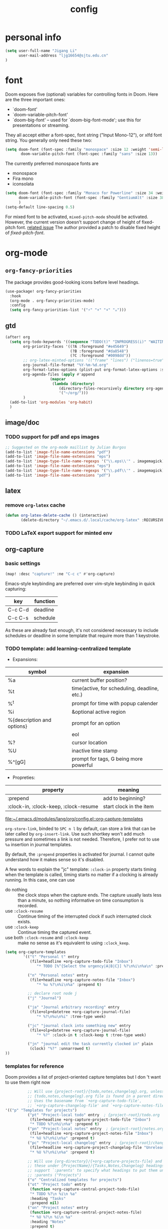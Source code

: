 #+TITLE: config
#+PROPERTY: header-args :tangle config.el
* personal info
#+begin_src emacs-lisp
(setq user-full-name "Jigang Li"
      user-mail-address "ljg16654@sjtu.edu.cn"
)
#+end_src

* font
Doom exposes five (optional) variables for controlling fonts in Doom. Here
are the three important ones:
+ `doom-font'
+ `doom-variable-pitch-font'
+ `doom-big-font' -- used for `doom-big-font-mode'; use this for
  presentations or streaming.

They all accept either a font-spec, font string ("Input Mono-12"), or xlfd
font string. You generally only need these two:
#+begin_src  emacs-lisp :tangle nil
(setq doom-font (font-spec :family "monospace" :size 12 :weight 'semi-light)
       doom-variable-pitch-font (font-spec :family "sans" :size 13))
#+end_src

The currently preferred monospace fonts are
+ monospace
+ Fira mono
+ iconsolata
#+begin_src emacs-lisp
(setq doom-font (font-spec :family "Monaco for Powerline" :size 34 :weight 'light)
      doom-variable-pitch-font (font-spec :family "GentiumAlt" :size 38)
      )
(setq-default line-spacing 0.5)
#+end_src

#+RESULTS:
: 0.5

For mixed font to be activated, =mixed-pitch-mode= should be activated. However, the current version doesn't support change of height of fixed-pitch font.
[[https://gitlab.com/jabranham/mixed-pitch/-/issues/6][related issue]]
The author provided a patch to disable fixed height of /fixed-pitch-font/.

* org-mode
** =org-fancy-priorities=
The package provides good-looking icons before level headings.
#+begin_src emacs-lisp
(use-package! org-fancy-priorities
  :hook
  (org-mode . org-fancy-priorities-mode)
  :config
  (setq org-fancy-priorities-list '("⚡" "⬆" "⬇" "☕")))
#+end_src
** gtd
#+begin_src emacs-lisp
(after! org
  (setq org-todo-keywords '((sequence "TODO(t)" "INPROGRESS(i)" "WAITING(w)" "|" "DONE(d!)" "CANCELLED(c!)"))
        org-priority-faces '((?A :foreground "#e45649")
                             (?B :foreground "#da8548")
                             (?C :foreground "#0098dd"))
        ;; org-latex-minted-options '(("frame" "lines") ("linenos=true"))
        org-journal-file-format "%Y-%m-%d.org"
        org-format-latex-options (plist-put org-format-latex-options :scale 4.0)
        org-agenda-files (apply #'append
			        (mapcar
			         (lambda (directory)
				        (directory-files-recursively directory org-agenda-file-regexp))
			            '("~/org/")))
        )
  (add-to-list 'org-modules 'org-habit)
  )

#+end_src
#+RESULTS:
| org-habit | ol-bibtex |
** image/doc
*** TODO support for pdf and eps images
#+begin_src emacs-lisp :tangle nil
;; Suggested on the org-mode maillist by Julian Burgos
(add-to-list 'image-file-name-extensions "pdf")
(add-to-list 'image-file-name-extensions "eps")
(add-to-list 'image-type-file-name-regexps '("\\.eps\\'" . imagemagick))
(add-to-list 'image-file-name-extensions "eps")
(add-to-list 'image-type-file-name-regexps '("\\.pdf\\'" . imagemagick))
(add-to-list 'image-file-name-extensions "pdf")
#+end_src
** latex
*** remove =org-latex= cache
#+begin_src emacs-lisp
(defun org-latex-delete-cache () (interactive)
       (delete-directory "~/.emacs.d/.local/cache/org-latex" :RECURSIVE t))
#+end_src

#+RESULTS:
: org-latex-delete-cache

*** TODO LaTeX export support for minted env
** org-capture
*** basic settings
#+begin_src emacs-lisp
(map! :desc "capture!" :ne "C-c c" #'org-capture)
#+end_src
Emacs-style keybinding are preferred over vim-style keybinding in quick capturing:
|---------+----------|
| key     | function |
|---------+----------|
| C-c C-d | deadline |
| C-c C-s | schedule |
|---------+----------|
As these are already fast enough, it's not considered necessary to include schedules or deadline in some template that require more than 1 keystroke.
*** TODO template: add learning-centralized template
+ Expansions:
|----------------------------+----------------------------------------------|
| symbol                     | expansion                                    |
|----------------------------+----------------------------------------------|
| %a                         | current buffer position?                     |
| %t                         | time(active, for scheduling, deadline, etc.) |
| %^t                        | prompt for time with popup calender          |
| %i                         | &optional active region                      |
| %{description and options} | prompt for an option                         |
| \n                         | eol                                          |
| %?                         | cursor location                              |
| %U                         | inactive time stamp                          |
| %^[gG]                     | prompt for tags, G being more powerful       |
|----------------------------+----------------------------------------------|
+ Propreties:
|---------------------------------------+-------------------------+---|
| property                              | meaning                 |   |
|---------------------------------------+-------------------------+---|
| :prepend                              | add to beginning?       |   |
| :clock-in, :clock-keep, :clock-resume | start clock in the item |   |
[[file:~/.emacs.d/modules/lang/org/config.el::org-capture-templates]]

=org-store-link=, binded to =SPC n l= by default, can store a link that can be later called by =org-insert-link=. Use such shortkey won't add much pressure and sometimes a link is not needed. Therefore, I prefer not to use =%a= insertion in journal templates.

By default, the =:prepend= properties is activated for journal. I cannot quite understand how it makes sense so it's disabled.

A few words to explain the "jc" template: =:clock-in= property starts timing when the template is called, timing starts no matter if a clocking is already running. In this case, one can use
+ do nothing :: the clock stops when the capture ends. The capture usually lasts less than a minute, so nothing informative on time consumption is recorded.
+ use =:clock-resume= :: Continue timing of the interrupted clock if such interrupted clock exists.
+ use =:clock-keep= :: Continue timing the captured event.
+ use both =:clock-resume= and =:clock-keep= :: make no sense as it's equivalent to using =:clock_keep=.

#+begin_src emacs-lisp
(setq org-capture-templates
        '(("t" "Personal t" entry
           (file+headline +org-capture-todo-file "Inbox")
              "* TODO [%^{Select the urgency|A|B|C}] %?\n%i\n%a\n" :prepend t)

          ("n" "Personal notes" entry
           (file+headline +org-capture-notes-file "Inbox")
              "* %u %?\n%i\n%a" :prepend t)

          ;; declare root node j
          ("j" "Journal")

          ("ja" "Journal arbitrary recording" entry
           (file+olp+datetree +org-capture-journal-file)
              "* %?\n%u\n%i" :tree-type week)

          ("jc" "journal clock into something new" entry
           (file+olp+datetree +org-capture-journal-file)
              "* %?" :clock-in t :clock-keep t :tree-type week)

          ("jn" "journal edit the task currently clocked in" plain
           (clock) "%?" :unnarrowed t)
))
#+end_src

#+RESULTS:
| t | Personal t | entry | (file+headline +org-capture-todo-file Inbox) | * TODO [%^{Select the urgency | A | B | C}] %? |

*** templates for reference
Doom provides a list of project-oriented capture templates but I don 't want to use them right now
#+begin_src emacs-lisp :tangle nil
          ;; Will use {project-root}/{todo,notes,changelog}.org, unless a
          ;; {todo,notes,changelog}.org file is found in a parent directory.
          ;; Uses the basename from `+org-capture-todo-file',
          ;; `+org-capture-changelog-file' and `+org-capture-notes-file'.
'(("p" "Templates for projects")
          ("pt" "Project-local todo" entry  ; {project-root}/todo.org
           (file+headline +org-capture-project-todo-file "Inbox")
           "* TODO %?\n%i\n%a" :prepend t)
          ("pn" "Project-local notes" entry  ; {project-root}/notes.org
           (file+headline +org-capture-project-notes-file "Inbox")
           "* %U %?\n%i\n%a" :prepend t)
          ("pc" "Project-local changelog" entry  ; {project-root}/changelog.org
           (file+headline +org-capture-project-changelog-file "Unreleased")
           "* %U %?\n%i\n%a" :prepend t)

          ;; Will use {org-directory}/{+org-capture-projects-file} and store
          ;; these under {ProjectName}/{Tasks,Notes,Changelog} headings. They
          ;; support `:parents' to specify what headings to put them under, e.g.
          ;; :parents ("Projects")
          ("o" "Centralized templates for projects")
          ("ot" "Project todo" entry
           (function +org-capture-central-project-todo-file)
           "* TODO %?\n %i\n %a"
           :heading "Tasks"
           :prepend nil)
          ("on" "Project notes" entry
           (function +org-capture-central-project-notes-file)
           "* %U %?\n %i\n %a"
           :heading "Notes"
           :prepend t)
          ("oc" "Project changelog" entry
           (function +org-capture-central-project-changelog-file)
           "* %U %?\n %i\n %a"
           :heading "Changelog"
           :prepend t))
#+end_src

From prot's config on Dec 17 2020 :
#+begin_src emacs-lisp :tangle nil
  (setq org-capture-templates
        (append org-capture-templates
        `(("a" "Article to write" entry
           (file+headline "tasks.org" "Writing list")
           ,(concat "* WRITE %^{Title} %^g\n"
                    "SCHEDULED: %^t\n"
                    ":PROPERTIES:\n"
                    ":CAPTURED: %U\n:END:\n\n"
                    "%i%?"))
          ("b" "Basic task for future review" entry
           (file+headline "tasks.org" "Basic tasks that need to be reviewed")
           ,(concat "* %^{Title}\n"
                    ":PROPERTIES:\n"
                    ":CAPTURED: %U\n"
                    ":END:\n\n"
                    "%i%l"))
          ;; ("t" "Task with a due date" entry
          ;;  (file+headline "tasks.org" "Task list with a date")
          ;;  ,(concat "* %^{Scope of task||TODO|STUDY|MEET} %^{Title} %^g\n"
          ;;           "SCHEDULED: %^t\n"
          ;;           ":PROPERTIES:\n:CAPTURED: %U\n:END:\n\n"
          ;;           "%i%?"))
          ("r" "Reply to an email" entry
           (file+headline "tasks.org" "Mail correspondence")
           ,(concat "* TODO [#B] %:subject :mail:\n"
                    "SCHEDULED: %t\n:"
                    "PROPERTIES:\n:CONTEXT: %a\n:END:\n\n"
                    "%i%?")))))
#+end_src

#+RESULTS:
| (a Article to write entry (file+headline tasks.org Writing list) * WRITE %^{Title} %^g |

** org-roam
*** basic settings
#+begin_src emacs-lisp
(setq org-roam-directory "~/org-roam")
#+end_src
*** templates
***** TODO wrap active region in source clock block
***** TODO insert current buffer location like =org-capture=
** clock
To save the clock history across Emacs sessions, use:
#+begin_src emacs-lisp
(setq org-clock-persist 'history)
(org-clock-persistence-insinuate)
#+end_src

#+RESULTS:
| org-clock-save | eshell-save-some-history | eshell-save-some-last-dir | bookmark-exit-hook-internal | amx-save-to-file | flycheck-global-teardown | save-place-kill-emacs-hook | recentf-save-list | savehist-autosave | org-roam-db--close-all | org-id-locations-save | org-babel-remove-temporary-directory | transient-maybe-save-history | recentf-cleanup | keyfreq-mustsave--do | emms-score-save-hash | emms-cache-save | emms-history-save | doom-cleanup-project-cache-h | lsp--global-teardown | doom-persist-scratch-buffers-h | server-force-stop |

* helm
** helm-eshell
#+begin_src emacs-lisp
(require 'helm-eshell)
(add-hook 'eshell-mode-hook
          #'(lambda ()
              (define-key eshell-mode-map (kbd "M-l")  'helm-eshell-history)))
#+end_src
* lsp
For python:
#+begin_src emacs-lisp :tangle nil
(use-package lsp-jedi
  :config
  (with-eval-after-load "lsp-mode"
    (add-to-list 'lsp-disabled-clients 'pyls)
    (add-to-list 'lsp-enabled-clients 'jedi)))
#+end_src
#+begin_src emacs-lisp
(setq read-process-output-max 1048576)
#+end_src

#+begin_src emacs-lisp :tangle nil
(use-package lsp-pyright
  :hook (python-mode . (lambda ()
                          (require 'lsp-pyright)
                          (lsp))))  ; or lsp-deferred
#+end_src

#+begin_src emacs-lisp
(use-package lsp-python-ms
  :init (setq lsp-python-ms-auto-install-server t)
  :hook (python-mode . (lambda ()
                          (require 'lsp-python-ms)
                          (lsp))))  ; or lsp-deferred
#+end_src
* company-mode
#+begin_src emacs-lisp
(setq company-idle-delay 0.05)
(use-package company-box
  :hook (company-mode . company-box-mode))
#+end_src
* emms
#+begin_src emacs-lisp
(require 'emms-setup)
(emms-all)
(emms-default-players) ;; set up the list of the default players
;; where my music is?
(setq emms-source-file-default-directory "~/Music/")
;; shortcuts for emms
(after! emms
  (map! :desc "Select playlist" :ne "SPC a p" #'emms-add-playlist)
  (map! :desc "emms" :ne "SPC e m" #'emms)
  (append emms-player-mplayer-parameters (list "-novideo"))
  )
#+end_src
* lisp
#+begin_src emacs-lisp :tangle nil
(use-package parinfer
  :ensure t
  :bind
  (("C-," . parinfer-toggle-mode))
  :init
  (progn
    (setq parinfer-extensions
          '(defaults       ; should be included.
            pretty-parens  ; different paren styles for different modes.
            evil           ; If you use Evil.
            lispy          ; If you use Lispy. With this extension, you should install Lispy and do not enable lispy-mode directly.
            ;; paredit        ; Introduce some paredit commands.
            smart-tab      ; C-b & C-f jump positions and smart shift with tab & S-tab.
            smart-yank))   ; Yank behavior depend on mode.
    (add-hook 'clojure-mode-hook #'parinfer-mode)
    (add-hook 'emacs-lisp-mode-hook #'parinfer-mode)
    (add-hook 'common-lisp-mode-hook #'parinfer-mode)
    (add-hook 'scheme-mode-hook #'parinfer-mode)
    (add-hook 'lisp-mode-hook #'parinfer-mode)))
#+end_src
* input method
The configuration is currently disabled because of its slowliness.
** TODO learn from redguardtoo's configuration for Chinese input.
#+begin_src emacs-lisp :tangle nil
;; configuration of input method pyim
(use-package! pyim
  :ensure nil
  :demand t
  :config
  (use-package pyim-basedict
    :ensure nil
    :config (pyim-basedict-enable))
  (setq default-input-method "pyim")
  (setq pyim-default-scheme 'quanpin)
  (setq pyim-page-tooltip 'posframe)
  )
#+end_src
* dired
** basic settings
*** TODO: fixed failure of hide-detail
#+begin_src emacs-lisp
;; prot
(setq-default dired-hide-details-mode t)
(use-package dired
  :hook (dired-mode-hook . dired-hide-details-mode)
  :config
  (setq delete-by-moving-to-trash t)
  )
#+end_src

#+RESULTS:
| dired-hide-details-mode |
** TODO subtree
** peep-dired
#+begin_src emacs-lisp
(evil-define-key 'normal peep-dired-mode-map (kbd "j") 'peep-dired-next-file
                                             (kbd "k") 'peep-dired-prev-file)
(add-hook 'peep-dired-hook 'evil-normalize-keymaps)
#+end_src
** shortkeys
#+begin_src emacs-lisp
(defun goto-downloads () (interactive)
  "Open Downloads folder."
  (find-file "~/Downloads"))

(defun go-home () (interactive)
       "Open home directory."
       (find-file "~/"))
(map! :desc "goto-downloads" :ne "SPC d d" #'goto-downloads)
(map! :desc "goto-home" :ne "SPC d h" #'go-home)
(map! :desc "peep-dired" :ne "SPC d p" #'peep-dired)
#+end_src

#+RESULTS:

** TODO uncompress/unzip
* eshell
** environment variable for eshell (exclusive)
[[http://ergoemacs.org/emacs/eshell.html][Xah's tutorial]]
#+begin_src emacs-lisp :tangle nil
(setenv "PATH"
  (concat
   "/usr/local/cbc/bin" ";"
   (getenv "PATH") ; inherited from OS
  )
)
#+end_src
* window/buffer management
** ace-window
Shortkey for ace-window:
#+begin_src emacs-lisp
(map! :desc "ace-window" :ne "SPC v" #'ace-window)
#+end_src

** monocle-window
From prot's dotEmacs. Defines a monocole layout similar to Tiling window managers.
Currently the hyper-key(positioned at right ctrl on my xps-15) is used for window operations inside Emacs.
In the future I might replace dwm with exwm and the super key can be handled by Emacs in the X11 layer.
#+begin_src emacs-lisp
(use-package emacs
  :config
  (defvar prot/window-configuration nil
    "Current window configuration.
Intended for use by `prot/window-monocle'.")

  (define-minor-mode prot/window-single-toggle
    "Toggle between multiple windows and single window.
This is the equivalent of maximising a window.  Tiling window
managers such as DWM, BSPWM refer to this state as 'monocle'."
    :lighter " [M]"
    :global nil
    (if (one-window-p)
        (when prot/window-configuration
          (set-window-configuration prot/window-configuration))
      (setq prot/window-configuration (current-window-configuration))
      (delete-other-windows)))
  :bind ("s-s" . prot/window-single-toggle))
#+end_src

#+RESULTS:
: prot/window-single-toggle
** last-buffer
#+begin_src emacs-lisp
(map! :desc "ace-window" :ne "SPC j" #'evil-switch-to-windows-last-buffer)
#+end_src

#+RESULTS:

* browser
** default browser
#+begin_src emacs-lisp
(setq browse-url-browser-function 'browse-url-firefox)
#+end_src
** TODO fixed search with duckduckgo
* shortkeys
* theme
#+begin_src emacs-lisp
(load-theme 'doom-gruvbox-light t)
#+end_src

#+RESULTS:
: t
* docs
** TODO djvu
** nov
Emacs major mode for reading EPUB files.
#+begin_src emacs-lisp
(defun my-nov-font-setup ()
  (face-remap-add-relative 'variable-pitch :family "Liberation Serif"
                           :height 1.5))
(defun enlarge-left-fringe ()
  (setq left-fringe-width 30))
(add-hook 'nov-mode-hook 'my-nov-font-setup)
(add-hook 'nov-mode-hook 'enlarge-left-fringe)
#+end_src
** pdf
Activate =pdf-tools=.
#+begin_src emacs-lisp :tangle nil
(pdf-tools-install)
#+end_src

* eaf
#+begin_src emacs-lisp :tangle nil
(use-package eaf
  :load-path "~/repos/emacs-application-framework" ; Set to "/usr/share/emacs/site-lisp/eaf" if installed from AUR
  :custom
  (eaf-find-alternate-file-in-dired t)
  :config
  (eaf-bind-key scroll_up "C-n" eaf-pdf-viewer-keybinding)
  (eaf-bind-key scroll_down "C-p" eaf-pdf-viewer-keybinding)
  (eaf-bind-key take_photo "p" eaf-camera-keybinding))

(setq eaf-proxy-type "http")
(setq eaf-proxy-host "127.0.0.1")
(setq eaf-proxy-port "12333")
#+end_src

#+begin_src
export http_proxy="http://127.0.0.1:12333"
export https_proxy="http://127.0.0.1:12333"
#+end_src
* exwm
#+begin_src emacs-lisp :tangle nil
(defun efs/exwm-update-class ()
  (exwm-workspace-rename-buffer exwm-class-name))

(use-package exwm
  :config
  ;; Set the default number of workspaces
  (setq exwm-workspace-number 5)

  ;; When window "class" updates, use it to set the buffer name
  ;; (add-hook 'exwm-update-class-hook #'efs/exwm-update-class)

  ;; These keys should always pass through to Emacs
  (setq exwm-input-prefix-keys
    '(?\C-x
      ?\C-u
      ?\C-h
      ?\M-x
      ?\M-`
      ?\M-&
      ?\M-:
      ?\C-\M-j  ;; Buffer list
      ?\C-\ ))  ;; Ctrl+Space

  ;; Ctrl+Q will enable the next key to be sent directly
  (define-key exwm-mode-map [?\C-q] 'exwm-input-send-next-key)

  ;; Set up global key bindings.  These always work, no matter the input state!
  ;; Keep in mind that changing this list after EXWM initializes has no effect.
  (setq exwm-input-global-keys
        `(
          ;; Reset to line-mode (C-c C-k switches to char-mode via exwm-input-release-keyboard)
          ([?\s-r] . exwm-reset)

          ;; Move between windows
          ([s-left] . windmove-left)
          ([s-right] . windmove-right)
          ([s-up] . windmove-up)
          ([s-down] . windmove-down)

          ;; Launch applications via shell command
          ([?\s-&] . (lambda (command)
                       (interactive (list (read-shell-command "$ ")))
                       (start-process-shell-command command nil command)))

          ;; Switch workspace
          ([?\s-w] . exwm-workspace-switch)

          ;; 's-N': Switch to certain workspace with Super (Win) plus a number key (0 - 9)
          ,@(mapcar (lambda (i)
                      `(,(kbd (format "s-%d" i)) .
                        (lambda ()
                          (interactive)
                          (exwm-workspace-switch-create ,i))))
                    (number-sequence 0 9))))

  (exwm-enable))
#+end_src
* window rule
#+begin_src emacs-lisp :tangle nil
(use-package window
  :init
  (setq display-buffer-alist
        '(;; top side window
          ("\\*Bongo-Elfeed Queue.*"
           (display-buffer-reuse-window display-buffer-in-side-window)
           (window-height . 0.16)
           (side . top)
           (slot . -2))
          ("\\*\\(elfeed-mpv-output\\|world-clock\\).*"
           (display-buffer-in-side-window)
           (window-height . 0.16)
           (side . top)
           (slot . -1))
          ("\\*\\(Flymake\\|Package-Lint\\|vc-git :\\).*"
           (display-buffer-in-side-window)
           (window-height . 0.16)
           (side . top)
           (slot . 0)
           (window-parameters . ((no-other-window . t))))
          ("\\*Messages.*"
           (display-buffer-in-side-window)
           (window-height . 0.16)
           (side . top)
           (slot . 1)
           (window-parameters . ((no-other-window . t))))
          ("\\*\\(Backtrace\\|Warnings\\|Compile-Log\\)\\*"
           (display-buffer-in-side-window)
           (window-height . 0.16)
           (side . top)
           (slot . 2)
           (window-parameters . ((no-other-window . t))))
          ;; bottom side window
          ("\\*\\(Output\\|Register Preview\\).*"
           (display-buffer-in-side-window)
           (window-width . 0.16)       ; See the :hook
           (side . bottom)
           (slot . -1)
           (window-parameters . ((no-other-window . t))))
          ("\\*\\(Completions\\|Embark Live Occur\\).*"
           (display-buffer-in-side-window)
           (window-height . 0.16)
           (side . bottom)
           (slot . 0)
           (window-parameters . ((no-other-window . t))))
          (".*\\(e?shell\\|vterm\\).*"
           (display-buffer-in-side-window)
           (window-height . 0.16)
           (side . bottom)
           (slot . 1))
          ;; left side window
          ("\\*Help.*"
           (display-buffer-in-side-window)
           (window-width . 0.20)       ; See the :hook
           (side . left)
           (slot . 0)
           (window-parameters . ((no-other-window . t))))
          ;; right side window
          ("\\*Faces\\*"
           (display-buffer-in-side-window)
           (window-width . 0.25)
           (side . right)
           (slot . 0)
           (window-parameters
            . ((no-other-window . t)
               (mode-line-format
                . (" "
                   mode-line-buffer-identification)))))
          ("\\*Custom.*"
           (display-buffer-in-side-window)
           (window-width . 0.25)
           (side . right)
           (slot . 1))
          ;; bottom buffer (NOT side window)
          ("\\*\\vc-\\(incoming\\|outgoing\\).*"
           (display-buffer-at-bottom))))
  (setq window-combination-resize t)
  (setq even-window-sizes 'height-only)
  (setq window-sides-vertical nil)
  (setq switch-to-buffer-in-dedicated-window 'pop)
  ;; Hooks' syntax is controlled by the `use-package-hook-name-suffix'
  ;; variable.  The "-hook" suffix is intentional.
  :hook ((help-mode-hook . visual-line-mode)
         (custom-mode-hook . visual-line-mode))
  :bind (("s-n" . next-buffer)
         ("s-p" . previous-buffer)
         ("s-o" . other-window)
         ("s-2" . split-window-below)
         ("s-3" . split-window-right)
         ("s-0" . delete-window)
         ("s-1" . delete-other-windows)
         ("s-5" . delete-frame)
         ("C-x _" . balance-windows)
         ("C-x +" . balance-windows-area)
         ("s-q" . window-toggle-side-windows)))
#+end_src

Learnt from prot's [[https://www.youtube.com/watch?v=rjOhJMbA-q0&t=512s][video on window rules]]. Open current buffer in a new frame and delete the original window.
This can be very useful when the space for a compilmentary buffer (e.g. *info*) is not large enough.
#+begin_src emacs-lisp
(defun prot/make-frame-floating-with-current-buffer ()
  (interactive)
  (make-frame '((name . "脱出")
              (window-system . x)
              (minibuffer . nil)))
  (delete-window))

  (map! :desc "make floating frame" :ne "H-f" #'prot/make-frame-floating-with-current-buffer)
#+end_src

#+RESULTS:
* miscellaneous
** open in external app
#+begin_src emacs-lisp
(defun xah-open-in-external-app (&optional @fname)
  "Open the current file or dired marked files in external app.
The app is chosen from your OS's preference.

When called in emacs lisp, if @fname is given, open that.

URL `http://ergoemacs.org/emacs/emacs_dired_open_file_in_ext_apps.html'
Version 2019-11-04"
  (interactive)
  (let* (
         ($file-list
          (if @fname
              (progn (list @fname))
            (if (string-equal major-mode "dired-mode")
                (dired-get-marked-files)
              (list (buffer-file-name)))))
         ($do-it-p (if (<= (length $file-list) 5)
                       t
                     (y-or-n-p "Open more than 5 files? "))))
    (when $do-it-p
      (cond
       ((string-equal system-type "windows-nt")
        (mapc
         (lambda ($fpath)
           (w32-shell-execute "open" $fpath)) $file-list))
       ((string-equal system-type "darwin")
        (mapc
         (lambda ($fpath)
           (shell-command
            (concat "open " (shell-quote-argument $fpath))))  $file-list))
       ((string-equal system-type "gnu/linux")
        (mapc
         (lambda ($fpath) (let ((process-connection-type nil))
                            (start-process "" nil "xdg-open" $fpath))) $file-list))))))

(map! :desc "Open in external app" :ne "SPC e o" #'xah-open-in-external-app)
#+end_src

** transparency
Interactively toggle transparency in winframe.
#+begin_src emacs-lisp
(defun transparency (value)
  "sets the transparency of the frame window. 0=transparent/100=opaque"
  (interactive "ntransparency value 0 - 100 opaque:")
  (set-frame-parameter (selected-frame) 'alpha value))
#+end_src
** cursor in =-nw= mode
#+begin_src emacs-lisp
(unless (display-graphic-p)
        (require 'evil-terminal-cursor-changer)
        (evil-terminal-cursor-changer-activate) ; or (etcc-on)
        )
#+end_src
** dynamics module support
#+begin_src emacs-lisp
(setq module-file-suffix t)
#+end_src
** keyfreq stat
#+begin_src emacs-lisp
(keyfreq-mode 1)
(keyfreq-autosave-mode 1)
#+end_src
** disable backup/auto save
#+begin_src emacs-lisp
;disable backup
(setq backup-inhibited t)
;disable auto save
(setq auto-save-default nil)
#+end_src
** line number
Shortkey for toggling line numbers:
#+begin_src emacs-lisp
(map! :desc "line-number" :ne "SPC l n" #'display-line-numbers-mode)
#+end_src

Disable line number by default.
#+begin_src emacs-lisp
(defun nolinum ()
  (display-line-numbers-mode 0)
  (olivetti-mode 1)
  )

(defun viper-lisp-mode ()
  (display-line-numbers-mode 0)
  (olivetti-mode 1)
  (paren-face-mode 1)
  (rainbow-delimiters-mode 0)
  (paredit-mode)
  (lispy-mode))
(add-hook 'org-mode-hook 'nolinum)
(add-hook 'lisp-mode-hook 'viper-lisp-mode)
(add-hook 'emacs-lisp-mode-hook 'viper-lisp-mode)
#+end_src

#+RESULTS:
| nolinum | overseer-enable-mode | doom--setq-lisp-indent-function-for-emacs-lisp-mode-h | doom--setq-outline-regexp-for-emacs-lisp-mode-h | doom--setq-mode-name-for-emacs-lisp-mode-h | doom--setq-tab-width-for-emacs-lisp-mode-h | outline-minor-mode | rainbow-delimiters-mode | highlight-quoted-mode | +emacs-lisp-extend-imenu-h | +emacs-lisp-init-straight-maybe-h | doom--enable-+emacs-lisp-ert-mode-in-emacs-lisp-mode-h | parinfer-mode | lispy-mode | +evil-embrace-lisp-mode-hook-h | embrace-emacs-lisp-mode-hook |

** dashboard and init buffer
#+begin_src emacs-lisp :tangle nil
(require 'dashboard)
(dashboard-setup-startup-hook)
;; Or if you use use-package
(use-package dashboard
  :ensure t
  :config
  (dashboard-setup-startup-hook))
(setq dashboard-banner-logo-title "迟早会完蛋。")
(setq dashboard-items '((projects . 10)
                        (agenda . 10)))

(setq dashboard-set-init-info nil)
(setq dashboard-set-footer nil)
;;(setq dashboard-footer-messages '("迟早会完蛋。")
;;                                '("The big brother is watching you."))
#+end_src

#+RESULTS:
The init buffer is annoying when running emacsclient in terminal.
Scratch buffer is good enough.
#+begin_src emacs-lisp :tangle nil
(setq initial-buffer-choice "~/.doom.d/Splash.org")
#+end_src
** ivy-posframe
For unknown reason, ivy-posframe doesn't function normally after doom reloads. Such bug occurred after I upgraded to Emacs28/gccemacs and till now I haven't managed to find a solution to it.
#+begin_src emacs-lisp :tangle nil
(require 'ivy-posframe)
;; display at `ivy-posframe-style'
(setq ivy-posframe-display-functions-alist '((t . ivy-posframe-display-at-window-center)))
(setq ivy-posframe-parameters
      '((left-fringe . 8)
        (right-fringe . 8)))
(ivy-posframe-mode 1)
#+end_src

[[https://github.com/hlissner/doom-emacs/issues/2322][solution]]
#+begin_src emacs-lisp :tangle nil
(add-hook! 'doom-reload-hook #'posframe-delete-all)
#+end_src
** matlab-mode
#+begin_src emacs-lisp
(setq matlab-shell-command "/usr/local/MATLAB/R2020a/bin/matlab")
#+end_src

#+RESULTS:
: /usr/local/MATLAB/R2020a/bin/matlab

** focused-editing
#+begin_src emacs-lisp
(map! :desc "toggle olivetti-mode" :ne "SPC o v" #'olivetti-mode)
#+end_src

#+RESULTS:

** hl-line-mode
#+begin_src emacs-lisp
(setq-default global-hl-line-mode nil)
#+end_src

#+RESULTS:
** time, battery
#+begin_src emacs-lisp
(display-time-mode)
(display-battery-mode)
#+end_src

#+RESULTS:
: t
